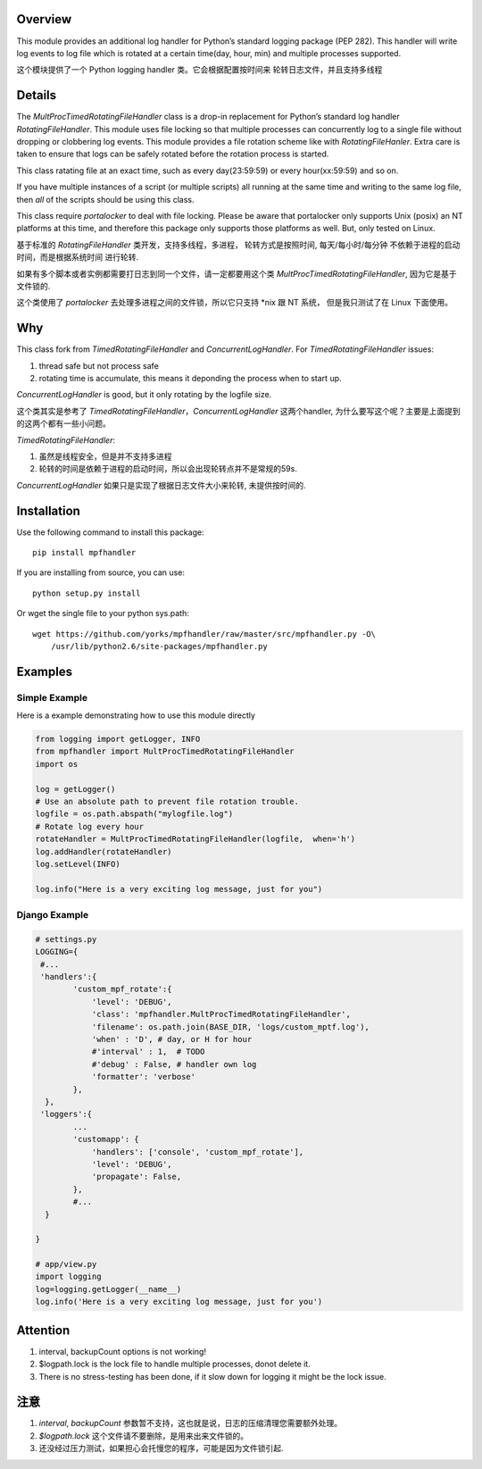Overview
========

This module provides an additional log handler for Python’s standard
logging package (PEP 282). This handler will write log events to log
file which is rotated at a certain time(day, hour, min) and multiple
processes supported.

这个模块提供了一个 Python logging handler 类。它会根据配置按时间来
轮转日志文件，并且支持多线程

Details
=======

The `MultProcTimedRotatingFileHandler` class is a drop-in replacement
for Python’s standard log handler `RotatingFileHandler`. This module
uses file locking so that multiple processes can concurrently log to a
single file without dropping or clobbering log events. This module
provides a file rotation scheme like with `RotatingFileHanler`. Extra
care is taken to ensure that logs can be safely rotated before the
rotation process is started.

This class ratating file at an exact time, such as every day(23:59:59)
or every hour(xx:59:59) and so on.

If you have multiple instances of a script (or multiple scripts) all
running at the same time and writing to the same log file, then *all* of
the scripts should be using this class.

This class require `portalocker` to deal with file locking. Please be
aware that portalocker only supports Unix (posix) an NT platforms at
this time, and therefore this package only supports those platforms as
well. But, only tested on Linux.

基于标准的 `RotatingFileHandler` 类开发，支持多线程，多进程，
轮转方式是按照时间, 每天/每小时/每分钟
不依赖于进程的启动时间，而是根据系统时间 进行轮转.

如果有多个脚本或者实例都需要打日志到同一个文件，请一定都要用这个类
`MultProcTimedRotatingFileHandler`, 因为它是基于文件锁的.

这个类使用了 `portalocker` 去处理多进程之间的文件锁，所以它只支持
\*nix 跟 NT 系统， 但是我只测试了在 Linux 下面使用。



Why
===

This class fork from `TimedRotatingFileHandler` and
`ConcurrentLogHandler`. For `TimedRotatingFileHandler` issues:

1. thread safe but not process safe
2. rotating time is accumulate, this means it deponding the process when
   to start up.

`ConcurrentLogHandler` is good, but it only rotating by the logfile
size.

这个类其实是参考了
`TimedRotatingFileHandler`\ ，\ `ConcurrentLogHandler`
这两个handler, 为什么要写这个呢？主要是上面提到的这两个都有一些小问题。

`TimedRotatingFileHandler`:

1. 虽然是线程安全，但是并不支持多进程
2. 轮转的时间是依赖于进程的启动时间，所以会出现轮转点并不是常规的59s.

`ConcurrentLogHandler` 如果只是实现了根据日志文件大小来轮转,
未提供按时间的.

Installation
============

Use the following command to install this package:

::

    pip install mpfhandler

If you are installing from source, you can use:

::

    python setup.py install

Or wget the single file to your python sys.path:

::

    wget https://github.com/yorks/mpfhandler/raw/master/src/mpfhandler.py -O\
        /usr/lib/python2.6/site-packages/mpfhandler.py


Examples
========

Simple Example
--------------

Here is a example demonstrating how to use this module directly

.. code:: python


        from logging import getLogger, INFO
        from mpfhandler import MultProcTimedRotatingFileHandler
        import os
        
        log = getLogger()
        # Use an absolute path to prevent file rotation trouble.
        logfile = os.path.abspath("mylogfile.log")
        # Rotate log every hour
        rotateHandler = MultProcTimedRotatingFileHandler(logfile,  when='h')
        log.addHandler(rotateHandler)
        log.setLevel(INFO)

        log.info("Here is a very exciting log message, just for you")

Django Example
--------------

.. code:: python

    # settings.py
    LOGGING={
     #...
     'handlers':{
            'custom_mpf_rotate':{
                'level': 'DEBUG',
                'class': 'mpfhandler.MultProcTimedRotatingFileHandler',
                'filename': os.path.join(BASE_DIR, 'logs/custom_mptf.log'),
                'when' : 'D', # day, or H for hour
                #'interval' : 1,  # TODO
                #'debug' : False, # handler own log
                'formatter': 'verbose'
            },
      },
     'loggers':{
            ...
            'customapp': {
                'handlers': ['console', 'custom_mpf_rotate'],
                'level': 'DEBUG',
                'propagate': False,
            },
            #...
      }

    }

    # app/view.py
    import logging
    log=logging.getLogger(__name__)
    log.info('Here is a very exciting log message, just for you')

Attention
=========

1. interval, backupCount options is not working!
2. $logpath.lock is the lock file to handle multiple processes, donot
   delete it.
3. There is no stress-testing has been done, if it slow down for logging
   it might be the lock issue.

注意
====

1. `interval`, `backupCount`
   参数暂不支持，这也就是说，日志的压缩清理您需要额外处理。
2. `$logpath.lock` 这个文件请不要删除，是用来出来文件锁的。
3. 还没经过压力测试，如果担心会托慢您的程序，可能是因为文件锁引起.
